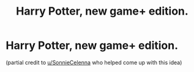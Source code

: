 #+TITLE: Harry Potter, new game+ edition.

* Harry Potter, new game+ edition.
:PROPERTIES:
:Author: DeathByAutoscroll
:Score: 3
:DateUnix: 1608087119.0
:DateShort: 2020-Dec-16
:FlairText: Prompt
:END:
(partial credit to [[/u/SonnieCelenna][u/SonnieCelenna]] who helped come up with this idea)

